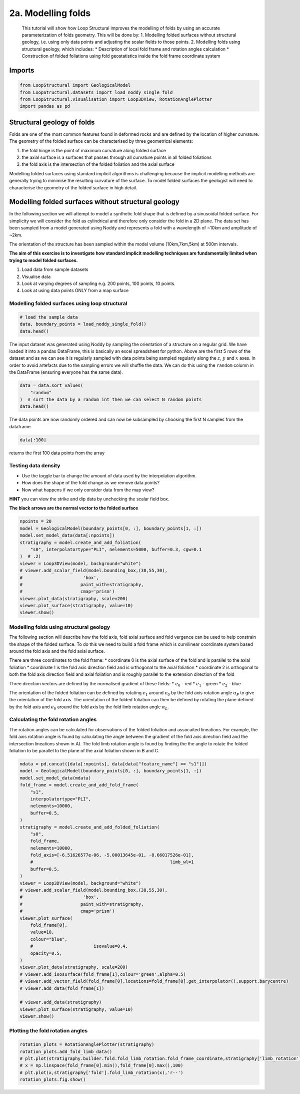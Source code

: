 
.. DO NOT EDIT.
.. THIS FILE WAS AUTOMATICALLY GENERATED BY SPHINX-GALLERY.
.. TO MAKE CHANGES, EDIT THE SOURCE PYTHON FILE:
.. "_auto_examples/2_fold/plot_1_adding_folds_to_surfaces.py"
.. LINE NUMBERS ARE GIVEN BELOW.

.. only:: html

    .. note::
        :class: sphx-glr-download-link-note

        :ref:`Go to the end <sphx_glr_download__auto_examples_2_fold_plot_1_adding_folds_to_surfaces.py>`
        to download the full example code.

.. rst-class:: sphx-glr-example-title

.. _sphx_glr__auto_examples_2_fold_plot_1_adding_folds_to_surfaces.py:


2a. Modelling folds
====================

 This tutorial will show how Loop Structural improves the modelling of
 folds by using an accurate parameterization of folds geometry. This will
 be done by: 1. Modelling folded surfaces without structural geology,
 i.e. using only data points and adjusting the scalar fields to those
 points. 2. Modelling folds using structural geology, which includes: \*
 Description of local fold frame and rotation angles calculation \*
 Construction of folded foliations using fold geostatistics inside the
 fold frame coordinate system

.. GENERATED FROM PYTHON SOURCE LINES 17-20

Imports
-------


.. GENERATED FROM PYTHON SOURCE LINES 20-27

.. code-block:: Python


    from LoopStructural import GeologicalModel
    from LoopStructural.datasets import load_noddy_single_fold
    from LoopStructural.visualisation import Loop3DView, RotationAnglePlotter
    import pandas as pd









.. GENERATED FROM PYTHON SOURCE LINES 33-36

Structural geology of folds
---------------------------


.. GENERATED FROM PYTHON SOURCE LINES 39-57

Folds are one of the most common features found in deformed rocks and
are defined by the location of higher curvature. The geometry of the
folded surface can be characterised by three geometrical elements:

1. the fold hinge is the point of maximum curvature along folded surface
2. the axial surface is a surfaces that passes through all curvature
   points in all folded foliations
3. the fold axis is the intersection of the folded foliation and the
   axial surface

Modelling folded surfaces using standard implicit algorithms is
challenging because the implicit modelling methods are generally trying
to minimise the resulting curvature of the surface. To model folded
surfaces the geologist will need to characterise the geometry of the
folded surface in high detail.




.. GENERATED FROM PYTHON SOURCE LINES 60-83

Modelling folded surfaces without structural geology
----------------------------------------------------

In the following section we will attempt to model a synthetic fold shape
that is defined by a sinusoidal folded surface. For simplicity we will
consider the fold as cylindrical and therefore only consider the fold in
a 2D plane. The data set has been sampled from a model generated using
Noddy and represents a fold with a wavelength of ~10km and amplitude of
~2km.

The orientation of the structure has been sampled within the model
volume (10km,7km,5km) at 500m intervals.

**The aim of this exercise is to investigate how standard implicit
modelling techniques are fundamentally limited when trying to model
folded surfaces.**

1. Load data from sample datasets
2. Visualise data
3. Look at varying degrees of sampling e.g. 200 points, 100 points, 10
   points.
4. Look at using data points ONLY from a map surface


.. GENERATED FROM PYTHON SOURCE LINES 86-89

Modelling folded surfaces using loop structural
~~~~~~~~~~~~~~~~~~~~~~~~~~~~~~~~~~~~~~~~~~~~~~~


.. GENERATED FROM PYTHON SOURCE LINES 89-95

.. code-block:: Python


    # load the sample data
    data, boundary_points = load_noddy_single_fold()
    data.head()







.. raw:: html

    <div class="output_subarea output_html rendered_html output_result">
    <div>
    <style scoped>
        .dataframe tbody tr th:only-of-type {
            vertical-align: middle;
        }

        .dataframe tbody tr th {
            vertical-align: top;
        }

        .dataframe thead th {
            text-align: right;
        }
    </style>
    <table border="1" class="dataframe">
      <thead>
        <tr style="text-align: right;">
          <th></th>
          <th>Unnamed: 0</th>
          <th>X</th>
          <th>Y</th>
          <th>Z</th>
          <th>dip</th>
          <th>strike</th>
          <th>feature_name</th>
          <th>coord</th>
          <th>random</th>
        </tr>
      </thead>
      <tbody>
        <tr>
          <th>0</th>
          <td>972</td>
          <td>500.0</td>
          <td>500.0</td>
          <td>5500.0</td>
          <td>69.965373</td>
          <td>399.166448</td>
          <td>s0</td>
          <td>NaN</td>
          <td>0.126657</td>
        </tr>
        <tr>
          <th>1</th>
          <td>976</td>
          <td>500.0</td>
          <td>500.0</td>
          <td>6000.0</td>
          <td>69.965373</td>
          <td>399.166448</td>
          <td>s0</td>
          <td>NaN</td>
          <td>0.376144</td>
        </tr>
        <tr>
          <th>2</th>
          <td>980</td>
          <td>500.0</td>
          <td>500.0</td>
          <td>6500.0</td>
          <td>69.965373</td>
          <td>399.166448</td>
          <td>s0</td>
          <td>NaN</td>
          <td>0.731684</td>
        </tr>
        <tr>
          <th>3</th>
          <td>984</td>
          <td>500.0</td>
          <td>500.0</td>
          <td>7000.0</td>
          <td>69.965373</td>
          <td>399.166448</td>
          <td>s0</td>
          <td>NaN</td>
          <td>0.479522</td>
        </tr>
        <tr>
          <th>4</th>
          <td>988</td>
          <td>500.0</td>
          <td>500.0</td>
          <td>7500.0</td>
          <td>69.965373</td>
          <td>399.166448</td>
          <td>s0</td>
          <td>NaN</td>
          <td>0.465607</td>
        </tr>
      </tbody>
    </table>
    </div>
    </div>
    <br />
    <br />

.. GENERATED FROM PYTHON SOURCE LINES 96-106

The input dataset was generated using Noddy by sampling the orientation
of a structure on a regular grid. We have loaded it into a pandas
DataFrame, this is basically an excel spreadsheet for python. Above are
the first 5 rows of the dataset and as we can see it is regularly
sampled with data points being sampled regularly along the :math:`z`,
:math:`y` and :math:`x` axes. In order to avoid artefacts due to the
sampling errors we will shuffle the data. We can do this using the
``random`` column in the DataFrame (ensuring everyone has the same
data).


.. GENERATED FROM PYTHON SOURCE LINES 106-113

.. code-block:: Python


    data = data.sort_values(
        "random"
    )  # sort the data by a random int then we can select N random points
    data.head()







.. raw:: html

    <div class="output_subarea output_html rendered_html output_result">
    <div>
    <style scoped>
        .dataframe tbody tr th:only-of-type {
            vertical-align: middle;
        }

        .dataframe tbody tr th {
            vertical-align: top;
        }

        .dataframe thead th {
            text-align: right;
        }
    </style>
    <table border="1" class="dataframe">
      <thead>
        <tr style="text-align: right;">
          <th></th>
          <th>Unnamed: 0</th>
          <th>X</th>
          <th>Y</th>
          <th>Z</th>
          <th>dip</th>
          <th>strike</th>
          <th>feature_name</th>
          <th>coord</th>
          <th>random</th>
        </tr>
      </thead>
      <tbody>
        <tr>
          <th>1909</th>
          <td>11272</td>
          <td>2000.0</td>
          <td>6000.0</td>
          <td>6000.0</td>
          <td>70.370847</td>
          <td>398.150099</td>
          <td>s0</td>
          <td>NaN</td>
          <td>0.000340</td>
        </tr>
        <tr>
          <th>31</th>
          <td>1120</td>
          <td>2000.0</td>
          <td>500.0</td>
          <td>7500.0</td>
          <td>70.370847</td>
          <td>398.150099</td>
          <td>s0</td>
          <td>NaN</td>
          <td>0.003175</td>
        </tr>
        <tr>
          <th>1926</th>
          <td>11356</td>
          <td>3000.0</td>
          <td>6000.0</td>
          <td>5500.0</td>
          <td>64.030744</td>
          <td>417.522113</td>
          <td>s0</td>
          <td>NaN</td>
          <td>0.004159</td>
        </tr>
        <tr>
          <th>1256</th>
          <td>7724</td>
          <td>3500.0</td>
          <td>4000.0</td>
          <td>8000.0</td>
          <td>64.030744</td>
          <td>417.522113</td>
          <td>s0</td>
          <td>NaN</td>
          <td>0.004213</td>
        </tr>
        <tr>
          <th>859</th>
          <td>5608</td>
          <td>500.0</td>
          <td>3000.0</td>
          <td>7500.0</td>
          <td>69.965373</td>
          <td>399.166448</td>
          <td>s0</td>
          <td>NaN</td>
          <td>0.005269</td>
        </tr>
      </tbody>
    </table>
    </div>
    </div>
    <br />
    <br />

.. GENERATED FROM PYTHON SOURCE LINES 114-123

The data points are now randomly ordered and can now be subsampled by
choosing the first N samples from the dataframe

.. code:: python

   data[:100]

returns the first 100 data points from the array


.. GENERATED FROM PYTHON SOURCE LINES 126-139

Testing data density
~~~~~~~~~~~~~~~~~~~~

-  Use the toggle bar to change the amount of data used by the
   interpolation algorithm.
-  How does the shape of the fold change as we remove data points?
-  Now what happens if we only consider data from the map view?

**HINT** you can view the strike and dip data by unchecking the scalar
field box.

**The black arrows are the normal vector to the folded surface**


.. GENERATED FROM PYTHON SOURCE LINES 139-155

.. code-block:: Python

    npoints = 20
    model = GeologicalModel(boundary_points[0, :], boundary_points[1, :])
    model.set_model_data(data[:npoints])
    stratigraphy = model.create_and_add_foliation(
        "s0", interpolatortype="PLI", nelements=5000, buffer=0.3, cgw=0.1
    )  # .2)
    viewer = Loop3DView(model, background="white")
    # viewer.add_scalar_field(model.bounding_box,(38,55,30),
    #                       'box',
    #                      paint_with=stratigraphy,
    #                      cmap='prism')
    viewer.plot_data(stratigraphy, scale=200)
    viewer.plot_surface(stratigraphy, value=10)
    viewer.show()





.. image-sg:: /_auto_examples/2_fold/images/sphx_glr_plot_1_adding_folds_to_surfaces_001.png
   :alt: plot 1 adding folds to surfaces
   :srcset: /_auto_examples/2_fold/images/sphx_glr_plot_1_adding_folds_to_surfaces_001.png
   :class: sphx-glr-single-img





.. GENERATED FROM PYTHON SOURCE LINES 156-194

Modelling folds using structural geology
~~~~~~~~~~~~~~~~~~~~~~~~~~~~~~~~~~~~~~~~

The following section will describe how the fold axis, fold axial
surface and fold vergence can be used to help constrain the shape of the
folded surface. To do this we need to build a fold frame which is
curvilinear coordinate system based around the fold axis and the fold
axial surface.

There are three coordinates to the fold frame: \* coordinate 0 is the
axial surface of the fold and is parallel to the axial foliation \*
coordinate 1 is the fold axis direction field and is orthogonal to the
axial foliation \* coordinate 2 is orthogonal to both the fold axis
direction field and axial foliation and is roughly parallel to the
extension direction of the fold

Three direction vectors are defined by the normalised gradient of these
fields: \* :math:`e_0` - red \* :math:`e_1` - green \* :math:`e_2` -
blue

The orientation of the folded foliation can be defined by rotating
:math:`e_1` around :math:`e_0` by the fold axis rotation angle
:math:`\alpha_P` to give the orientation of the fold axis. The
orientation of the folded foliation can then be defined by rotating the
plane defined by the fold axis and :math:`e_0` around the fold axis by
the fold limb rotation angle :math:`\alpha_L`.

Calculating the fold rotation angles
~~~~~~~~~~~~~~~~~~~~~~~~~~~~~~~~~~~~

The rotation angles can be calculated for observations of the folded
foliation and assocaited lineations. For example, the fold axis rotation
angle is found by calculating the angle between the gradient of the fold
axis direction field and the intersection lineations shown in A). The
fold limb rotation angle is found by finding the the angle to rotate the
folded foliation to be parallel to the plane of the axial foliation
shown in B and C.


.. GENERATED FROM PYTHON SOURCE LINES 194-232

.. code-block:: Python

    mdata = pd.concat([data[:npoints], data[data["feature_name"] == "s1"]])
    model = GeologicalModel(boundary_points[0, :], boundary_points[1, :])
    model.set_model_data(mdata)
    fold_frame = model.create_and_add_fold_frame(
        "s1",
        interpolatortype="PLI",
        nelements=10000,
        buffer=0.5,
    )
    stratigraphy = model.create_and_add_folded_foliation(
        "s0",
        fold_frame,
        nelements=10000,
        fold_axis=[-6.51626577e-06, -5.00013645e-01, -8.66017526e-01],
        #                                                    limb_wl=1
        buffer=0.5,
    )
    viewer = Loop3DView(model, background="white")
    # viewer.add_scalar_field(model.bounding_box,(38,55,30),
    #                       'box',
    #                      paint_with=stratigraphy,
    #                      cmap='prism')
    viewer.plot_surface(
        fold_frame[0],
        value=10,
        colour="blue",
        #                       isovalue=0.4,
        opacity=0.5,
    )
    viewer.plot_data(stratigraphy, scale=200)
    # viewer.add_isosurface(fold_frame[1],colour='green',alpha=0.5)
    # viewer.add_vector_field(fold_frame[0],locations=fold_frame[0].get_interpolator().support.barycentre)
    # viewer.add_data(fold_frame[1])

    # viewer.add_data(stratigraphy)
    viewer.plot_surface(stratigraphy, value=10)
    viewer.show()




.. image-sg:: /_auto_examples/2_fold/images/sphx_glr_plot_1_adding_folds_to_surfaces_002.png
   :alt: plot 1 adding folds to surfaces
   :srcset: /_auto_examples/2_fold/images/sphx_glr_plot_1_adding_folds_to_surfaces_002.png
   :class: sphx-glr-single-img





.. GENERATED FROM PYTHON SOURCE LINES 233-235

Plotting the fold rotation angles
~~~~~~~~~~~~~~~~~~~~~~~~~~~~~~~~~~~~

.. GENERATED FROM PYTHON SOURCE LINES 235-241

.. code-block:: Python

    rotation_plots = RotationAnglePlotter(stratigraphy)
    rotation_plots.add_fold_limb_data()
    # plt.plot(stratigraphy.builder.fold.fold_limb_rotation.fold_frame_coordinate,stratigraphy['limb_rotation'],'bo')
    # x = np.linspace(fold_frame[0].min(),fold_frame[0].max(),100)
    # plt.plot(x,stratigraphy['fold'].fold_limb_rotation(x),'r--')
    rotation_plots.fig.show()



.. image-sg:: /_auto_examples/2_fold/images/sphx_glr_plot_1_adding_folds_to_surfaces_003.png
   :alt: plot 1 adding folds to surfaces
   :srcset: /_auto_examples/2_fold/images/sphx_glr_plot_1_adding_folds_to_surfaces_003.png
   :class: sphx-glr-single-img






.. rst-class:: sphx-glr-timing

   **Total running time of the script:** (0 minutes 9.526 seconds)


.. _sphx_glr_download__auto_examples_2_fold_plot_1_adding_folds_to_surfaces.py:

.. only:: html

  .. container:: sphx-glr-footer sphx-glr-footer-example

    .. container:: sphx-glr-download sphx-glr-download-jupyter

      :download:`Download Jupyter notebook: plot_1_adding_folds_to_surfaces.ipynb <plot_1_adding_folds_to_surfaces.ipynb>`

    .. container:: sphx-glr-download sphx-glr-download-python

      :download:`Download Python source code: plot_1_adding_folds_to_surfaces.py <plot_1_adding_folds_to_surfaces.py>`

    .. container:: sphx-glr-download sphx-glr-download-zip

      :download:`Download zipped: plot_1_adding_folds_to_surfaces.zip <plot_1_adding_folds_to_surfaces.zip>`


.. only:: html

 .. rst-class:: sphx-glr-signature

    `Gallery generated by Sphinx-Gallery <https://sphinx-gallery.github.io>`_
